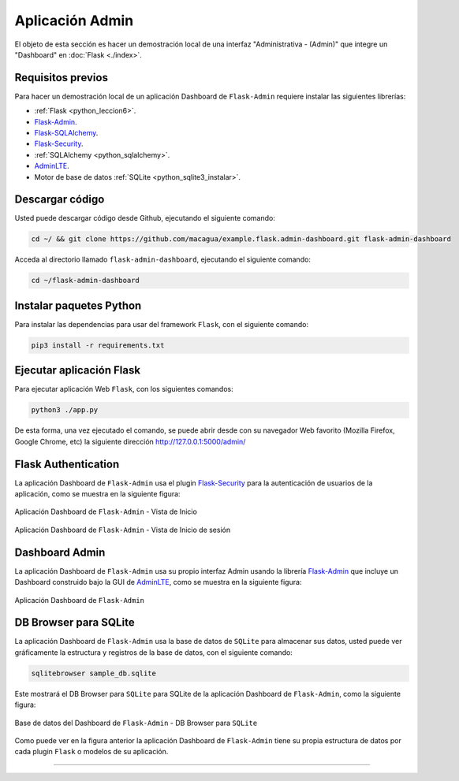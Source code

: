 .. _python_flask_admin_dashboard:

Aplicación Admin
================

El objeto de esta sección es hacer un demostración local de una interfaz
"Administrativa - (Admin)" que integre un "Dashboard" en :doc:`Flask <./index>`.

Requisitos previos
-------------------

Para hacer un demostración local de un aplicación Dashboard de
``Flask-Admin`` requiere instalar las siguientes librerías:

- :ref:`Flask <python_leccion6>`.

- `Flask-Admin <https://pypi.org/project/Flask-Admin/>`_.

- `Flask-SQLAlchemy <https://pypi.org/project/Flask-SQLAlchemy/>`_.

- `Flask-Security <https://pypi.org/project/Flask-Security/>`_.

- :ref:`SQLAlchemy <python_sqlalchemy>`.

- `AdminLTE <https://adminlte.io>`_.

- Motor de base de datos :ref:`SQLite <python_sqlite3_instalar>`.

..
    Actualizar repositorios de paquetes disponibles para instalar, con
    el siguiente comando:

    .. code-block:: console

        sudo apt update && sudo apt upgrade -y

    Instalar dependencias mínimas necesarias, con el siguiente comando:

    .. code-block:: console

        sudo apt install -y python3-dev python3-pip python3-virtualenv

    .. code-block:: console

        sudo apt install -y git

    .. code-block:: console

        sudo apt install -y sqlite3


Descargar código
-----------------

Usted puede descargar código desde Github, ejecutando el siguiente comando:

.. code-block:: console

    cd ~/ && git clone https://github.com/macagua/example.flask.admin-dashboard.git flask-admin-dashboard


Acceda al directorio llamado ``flask-admin-dashboard``, ejecutando el siguiente comando:

.. code-block:: console

    cd ~/flask-admin-dashboard


..
    Entorno virtual Python
    -----------------------

    Crear entorno virtual Python en directorio :file:`~/flask-admin-dashboard` con el siguiente comando:

    .. code-block:: console

        virtualenv --python /usr/bin/python3 venv


    Activarlo entorno virtual Python creado con el siguiente comando:

        source ./venv/bin/activate


Instalar paquetes Python
-------------------------

Para instalar las dependencias para usar del framework ``Flask``, con el siguiente comando:

.. code-block:: console

    pip3 install -r requirements.txt


Ejecutar aplicación Flask
--------------------------

Para ejecutar aplicación Web ``Flask``, con los siguientes comandos:

.. code-block:: console

    python3 ./app.py

De esta forma, una vez ejecutado el comando, se puede abrir desde con su navegador Web favorito
(Mozilla Firefox, Google Chrome, etc) la siguiente dirección http://127.0.0.1:5000/admin/


Flask Authentication
---------------------

La aplicación Dashboard de ``Flask-Admin`` usa el plugin
`Flask-Security <https://pypi.org/project/Flask-Security/>`_ para
la autenticación de usuarios de la aplicación, como se muestra
en la siguiente figura:

.. figure:: ../_static/images/flask-admin-dashboard-index.png
  :class: image-inline
  :alt: Aplicación Dashboard de Flask-Admin - Vista de Inicio
  :align: center

  Aplicación Dashboard de ``Flask-Admin`` - Vista de Inicio

.. figure:: ../_static/images/flask-admin-dashboard-login.png
  :class: image-inline
  :alt: Aplicación Dashboard de Flask-Admin -  Vista de Inicio de sesión
  :align: center

  Aplicación Dashboard de ``Flask-Admin`` - Vista de Inicio de sesión


Dashboard Admin
----------------

La aplicación Dashboard de ``Flask-Admin`` usa su propio interfaz Admin usando la
librería `Flask-Admin <https://pypi.org/project/Flask-Admin/>`_ que incluye un
Dashboard construido bajo la GUI de `AdminLTE <https://adminlte.io>`_, como se
muestra en la siguiente figura:

.. figure:: ../_static/images/flask-admin-dashboard.png
  :class: image-inline
  :alt: Aplicación Dashboard de Flask-Admin
  :align: center

  Aplicación Dashboard de ``Flask-Admin``


DB Browser para SQLite
-----------------------

La aplicación Dashboard de ``Flask-Admin`` usa la base de datos de ``SQLite``
para almacenar sus datos, usted puede ver gráficamente la estructura y registros
de la base de datos, con el siguiente comando:

.. code-block:: console

    sqlitebrowser sample_db.sqlite

Este mostrará el DB Browser para ``SQLite`` para SQLite de la aplicación Dashboard de
``Flask-Admin``, como la siguiente figura:

.. figure:: ../_static/images/flask-admin-dashboard-sqlitebrowser-db.png
  :class: image-inline
  :alt: Base de datos del Dashboard de Flask-Admin - DB Browser para SQLite
  :align: center

  Base de datos del Dashboard de ``Flask-Admin`` - DB Browser para ``SQLite``

Como puede ver en la figura anterior la aplicación Dashboard de ``Flask-Admin``
tiene su propia estructura de datos por cada plugin ``Flask`` o modelos de su
aplicación.

..
    .. note::
        El código ejemplo usado puede encontrarlo en: https://github.com/macagua/example.flask.admin-dashboard


----


.. seealso::

    Consulte la sección de :ref:`lecturas suplementarias <lecturas_extras_leccion6>`
    del entrenamiento para ampliar su conocimiento en esta temática.


.. raw:: html
   :file: ../_templates/partials/soporte_profesional.html

..
  .. disqus::
